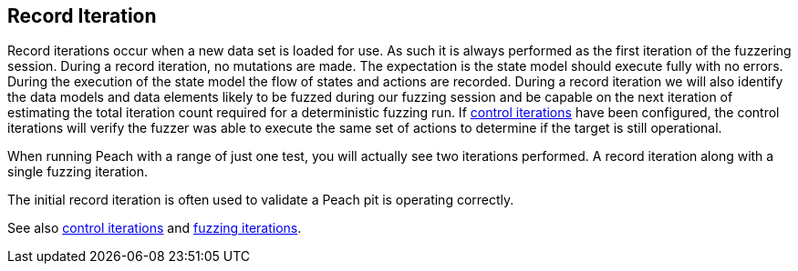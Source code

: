 [[Iteration_record]]
== Record Iteration

Record iterations occur when a new data set is loaded for use. As such it is always performed as the first iteration of the fuzzering session. During a record iteration, no mutations are made. The expectation is the state model should execute fully with no errors. During the execution of the state model the flow of states and actions are recorded. During a record iteration we will also identify the data models and data elements likely to be fuzzed during our fuzzing session and be capable on the next iteration of estimating the total iteration count required for a deterministic fuzzing run. If xref:Iteration_control[control iterations] have been configured, the control iterations will verify the fuzzer was able to execute the same set of actions to determine if the target is still operational.

When running Peach with a range of just one test, you will actually see two iterations performed. A record iteration along with a single fuzzing iteration.

The initial record iteration is often used to validate a Peach pit is operating correctly.

See also xref:Iteration_control[control iterations] and xref:Iteration_fuzzing[fuzzing iterations].
